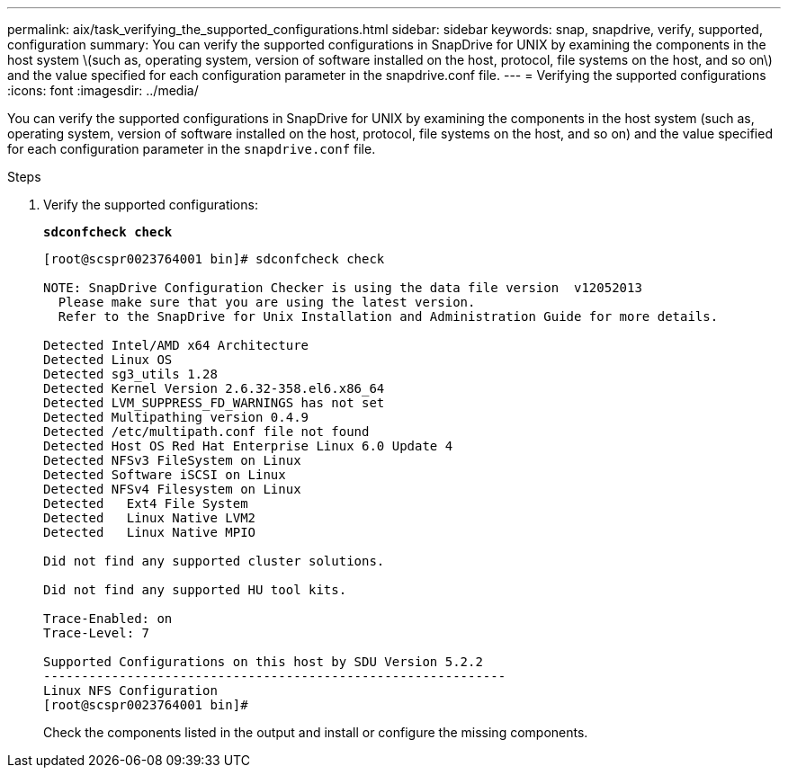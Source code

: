 ---
permalink: aix/task_verifying_the_supported_configurations.html
sidebar: sidebar
keywords: snap, snapdrive, verify, supported, configuration
summary: You can verify the supported configurations in SnapDrive for UNIX by examining the components in the host system \(such as, operating system, version of software installed on the host, protocol, file systems on the host, and so on\) and the value specified for each configuration parameter in the snapdrive.conf file.
---
= Verifying the supported configurations
:icons: font
:imagesdir: ../media/

[.lead]
You can verify the supported configurations in SnapDrive for UNIX by examining the components in the host system (such as, operating system, version of software installed on the host, protocol, file systems on the host, and so on) and the value specified for each configuration parameter in the `snapdrive.conf` file.

.Steps

. Verify the supported configurations:
+
`*sdconfcheck check*`
+
----
[root@scspr0023764001 bin]# sdconfcheck check

NOTE: SnapDrive Configuration Checker is using the data file version  v12052013
  Please make sure that you are using the latest version.
  Refer to the SnapDrive for Unix Installation and Administration Guide for more details.

Detected Intel/AMD x64 Architecture
Detected Linux OS
Detected sg3_utils 1.28
Detected Kernel Version 2.6.32-358.el6.x86_64
Detected LVM_SUPPRESS_FD_WARNINGS has not set
Detected Multipathing version 0.4.9
Detected /etc/multipath.conf file not found
Detected Host OS Red Hat Enterprise Linux 6.0 Update 4
Detected NFSv3 FileSystem on Linux
Detected Software iSCSI on Linux
Detected NFSv4 Filesystem on Linux
Detected   Ext4 File System
Detected   Linux Native LVM2
Detected   Linux Native MPIO

Did not find any supported cluster solutions.

Did not find any supported HU tool kits.

Trace-Enabled: on
Trace-Level: 7

Supported Configurations on this host by SDU Version 5.2.2
-------------------------------------------------------------
Linux NFS Configuration
[root@scspr0023764001 bin]#
----
+
Check the components listed in the output and install or configure the missing components.
